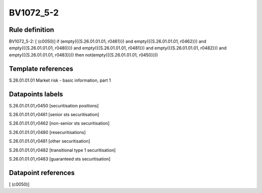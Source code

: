 ==========
BV1072_5-2
==========

Rule definition
---------------

BV1072_5-2: [ (c0050)] if (empty({{S.26.01.01.01, r0461}}) and empty({{S.26.01.01.01, r0462}}) and empty({{S.26.01.01.01, r0480}}) and empty({{S.26.01.01.01, r0481}}) and empty({{S.26.01.01.01, r0482}}) and empty({{S.26.01.01.01, r0483}})) then not(empty({{S.26.01.01.01, r0450}}))


Template references
-------------------

S.26.01.01.01 Market risk - basic information, part 1


Datapoints labels
-----------------

S.26.01.01.01,r0450 [securitisation positions]

S.26.01.01.01,r0461 [senior sts securitisation]

S.26.01.01.01,r0462 [non-senior sts securitisation]

S.26.01.01.01,r0480 [resecuritisations]

S.26.01.01.01,r0481 [other securitisation]

S.26.01.01.01,r0482 [transitional type 1 securitisation]

S.26.01.01.01,r0483 [guaranteed sts securitisation]



Datapoint references
--------------------

[ (c0050)]